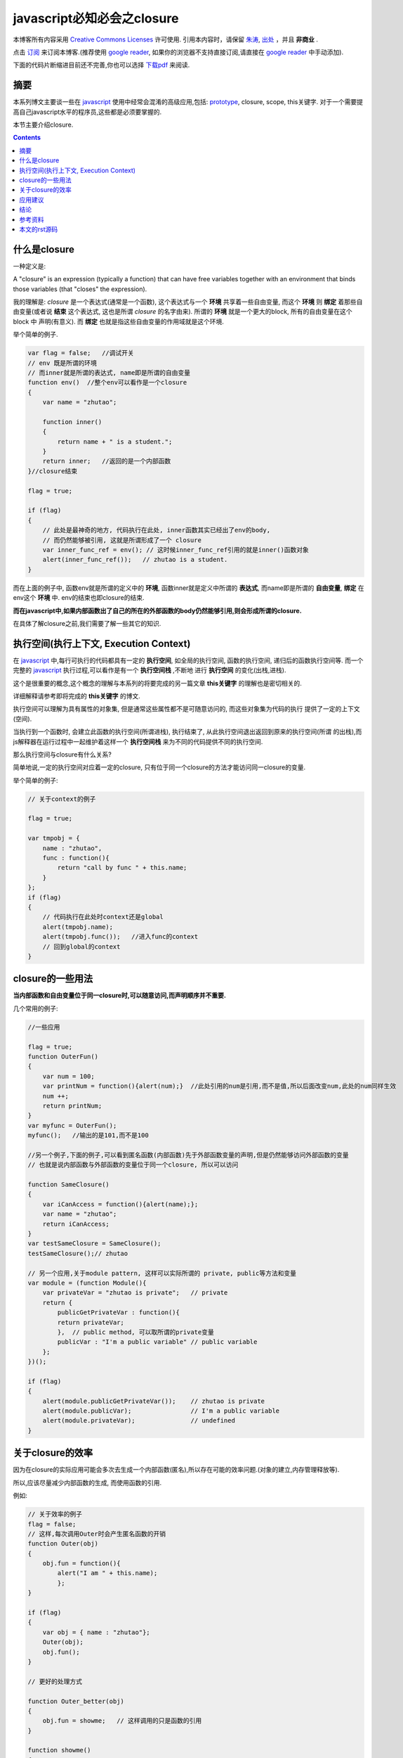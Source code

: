 .. Author: Tower Joo<zhutao.iscas@gmail.com>
.. Time: 2009-09-20 16:35

========================================
javascript必知必会之closure
========================================


本博客所有内容采用 `Creative Commons Licenses <http://creativecommons.org/about/licenses/meet-the-licenses>`_  许可使用.
引用本内容时，请保留 `朱涛`_, `出处`_ ，并且 **非商业** .

点击 `订阅`_ 来订阅本博客.(推荐使用 `google reader`_, 如果你的浏览器不支持直接订阅,请直接在 `google reader`_ 中手动添加).

下面的代码片断缩进目前还不完善,你也可以选择 `下载pdf`_ 来阅读.


摘要
========================================

本系列博文主要谈一些在 `javascript`_ 使用中经常会混淆的高级应用,包括: `prototype`_, closure, scope, this关键字.
对于一个需要提高自己javascript水平的程序员,这些都是必须要掌握的.

本节主要介绍closure.


.. contents::





什么是closure
========================================

一种定义是:

A "closure" is an expression (typically a function) that can have free variables together with an environment that binds those variables (that "closes" the expression).

我的理解是: *closure* 是一个表达式(通常是一个函数), 这个表达式与一个 **环境** 共享着一些自由变量, 而这个 **环境** 则 **绑定** 
着那些自由变量(或者说 **结束** 这个表达式, 这也是所谓 *closure* 的名字由来). 所谓的 **环境** 就是一个更大的block, 所有的自由变量在这个 block 中
声明(有意义). 而 **绑定** 也就是指这些自由变量的作用域就是这个环境.

举个简单的例子.

.. sourcecode:: javascript

    var flag = false;   //调试开关
    // env 既是所谓的环境
    // 而inner就是所谓的表达式, name即是所谓的自由变量
    function env()  //整个env可以看作是一个closure
    {
        var name = "zhutao";

        function inner()
        {
            return name + " is a student.";
        }
        return inner;   //返回的是一个内部函数
    }//closure结束

    flag = true;

    if (flag)
    {
        // 此处是最神奇的地方, 代码执行在此处, inner函数其实已经出了env的body,
        // 而仍然能够被引用, 这就是所谓形成了一个 closure
        var inner_func_ref = env(); // 这时候inner_func_ref引用的就是inner()函数对象
        alert(inner_func_ref());   // zhutao is a student.
    }

而在上面的例子中, 函数env就是所谓的定义中的 **环境**, 函数inner就是定义中所谓的 **表达式**, 
而name即是所谓的 **自由变量**, **绑定** 在env这个 **环境** 中. env的结束也即closure的结束.

**而在javascript中,如果内部函数出了自己的所在的外部函数的body仍然能够引用,则会形成所谓的closure.**

在具体了解closure之前,我们需要了解一些其它的知识.

执行空间(执行上下文, Execution Context)
==========================================

在 `javascript`_ 中,每行可执行的代码都具有一定的 **执行空间**, 如全局的执行空间, 函数的执行空间,
递归后的函数执行空间等. 而一个完整的 `javascript`_ 执行过程,可以看作是有一个 **执行空间栈** ,不断地
进行 **执行空间** 的变化(出栈,进栈).

这个是很重要的概念,这个概念的理解与本系列的将要完成的另一篇文章 **this关键字** 的理解也是密切相关的.

详细解释请参考即将完成的 **this关键字** 的博文.
    
执行空间可以理解为具有属性的对象集, 但是通常这些属性都不是可随意访问的, 而这些对象集为代码的执行
提供了一定的上下文(空间).

当执行到一个函数时, 会建立此函数的执行空间(所谓进栈), 执行结束了, 从此执行空间退出返回到原来的执行空间(所谓
的出栈),而js解释器在运行过程中一起维护着这样一个 **执行空间栈** 来为不同的代码提供不同的执行空间.

那么执行空间与closure有什么关系?

简单地说,一定的执行空间对应着一定的closure, 只有位于同一个closure的方法才能访问同一closure的变量.

举个简单的例子:

.. sourcecode:: javascript

            // 关于context的例子

            flag = true;

            var tmpobj = {
                name : "zhutao",
                func : function(){
                    return "call by func " + this.name;
                }
            };
            if (flag)
            {
                // 代码执行在此处时context还是global
                alert(tmpobj.name);
                alert(tmpobj.func());   //进入func的context
                // 回到global的context
            }



closure的一些用法
=================

**当内部函数和自由变量位于同一closure时,可以随意访问,而声明顺序并不重要.**

几个常用的例子:

.. sourcecode:: javascript

            //一些应用

            flag = true;
            function OuterFun()
            {
                var num = 100;
                var printNum = function(){alert(num);}  //此处引用的num是引用,而不是值,所以后面改变num,此处的num同样生效
                num ++;
                return printNum;
            }
            var myfunc = OuterFun();
            myfunc();   //输出的是101,而不是100

            //另一个例子,下面的例子,可以看到匿名函数(内部函数)先于外部函数变量的声明,但是仍然能够访问外部函数的变量
            // 也就是说内部函数与外部函数的变量位于同一个closure, 所以可以访问

            function SameClosure()
            {
                var iCanAccess = function(){alert(name);};
                var name = "zhutao";
                return iCanAccess;
            }
            var testSameClosure = SameClosure();
            testSameClosure();// zhutao

            // 另一个应用,关于module pattern, 这样可以实际所谓的 private, public等方法和变量
            var module = (function Module(){
                var privateVar = "zhutao is private";   // private
                return {
                    publicGetPrivateVar : function(){
                    return privateVar;
                    },  // public method, 可以取所谓的private变量
                    publicVar : "I'm a public variable" // public variable
                };
            })();

            if (flag)
            {
                alert(module.publicGetPrivateVar());    // zhutao is private
                alert(module.publicVar);                // I'm a public variable
                alert(module.privateVar);               // undefined
            }





关于closure的效率
====================

因为在closure的实际应用可能会多次去生成一个内部函数(匿名),所以存在可能的效率问题.(对象的建立,内存管理释放等).

所以,应该尽量减少内部函数的生成, 而使用函数的引用.

例如:


.. sourcecode:: javascript

    // 关于效率的例子
    flag = false;
    // 这样,每次调用Outer时会产生匿名函数的开销
    function Outer(obj)
    {
        obj.fun = function(){
            alert("I am " + this.name);
            };
    }

    if (flag)
    {
        var obj = { name : "zhutao"};
        Outer(obj);
        obj.fun();
    }

    // 更好的处理方式

    function Outer_better(obj)
    {
        obj.fun = showme;   // 这样调用的只是函数的引用
    }

    function showme()
    {
        alert("I am " + this.name);
    }

    if (flag)
    {
        var obj2 = { name : "zhutao"};
        Outer_better(obj2);
        obj2.fun();
    }






应用建议
========================================


::

    Don't use closures unless you
    really need closure semantics.
    In most cases, nonnested
    functions are the right way to go.

        Eric Lippert, Microsoft

上面的论述是基于效率的考虑, 而 IE 4-6 在使用closure时可能会存在内存泄露的问题,参考 `JavaScript Closures`_ 中的相关部分.


而在某些场合,你可能必须要使用closure, 如 **循环问题**.

代码:

.. sourcecode:: javascript

    flag = true;

    // 向body中生成一些链接,然后绑定事件
    function addLink(num)
    {
        for(var i=0; i<num; i++)
        {
            var link = document.createElement('a');
            link.innerHTML = "Link " + i;
            link.onclick = function(){
                alert(i);
            };
            document.body.appendChild(link);
        }
    }   //可惜的是,当你点击每个链接时,输出的都是 Link 4


    // 使用closure 可以解决这个问题
    function addLink2(num)
    {
        for(var i=0; i<num; i++)
        {
            var link = document.createElement('a');
            link.innerHTML = "Link" + i;
            link.onclick = function(j){ //使用closure
                return function(){
                    alert(j);
                };//返回一个函数
            }(i);//调用这个函数
            document.body.appendChild(link);
        }
    }

    window.onload = addLink(4);
    window.onload = addLink2(4);

为什么会出现上面的这个问题?(事实在之前的的一个项目中,也遇到了相同的问题,但是当时还不懂closure, 也是一头雾水)

这是因为,对于addLink, 在退出addLink函数之前, i已经变成了4,所以无论后面的事件触发,输出的都是4.

但是后者,使用了closure.使得j引用了当前的循环中的i,所以对于每个后续触发事件,都会按照预期地得到相应的结果.

具体的讨论可见: `SO`_

这即是一个典型的closure应用场景, 而如果不使用, 就无法解决这个问题.

结论
========================================

下面这段摘抄自 `Summary of JavaScript closures <http://www.javascriptkit.com/javatutors/closures3.shtml>`_ :

#. 当你在一个函数中使用另一个函数时, 会产生一个closure
#. 当你使用eval()时, 会产生一个closure.
#. 最好认为closure总是在函数入口处产生,并且本地变量自动添加到closure中

其它的细节可参考上面的链接.

总之, 关于closure,你必须记住以下几点:

#. closure就是提供了一种变量共享的机制(内部函数可以访问外部函数的变量)
#. 注意closure可能引用的效率问题(如何避免,参见文中详述)
#. 具体的应用场景要熟悉

上篇博文讲的是 `prototype`_, 下篇博文预计会讲 **this关键字**, 欢迎大家讨论和留言.


    


参考资料
========================================

#. `JavaScript Closures`_
#. `Explaining JavaScript Scope And Closures`_
#. `JavaScript Closures 101`_ 
#. `JavaScript and memory leaks`_
#. `Closures in JavaScript`_

本文的rst源码
========================================

本文的源码链接在 `这里`_ .

本文中涉及的javascript代码可以在 `这儿`_ 下载. 

你也可以选择 `下载pdf`_ 来阅读.


 








.. _朱涛: http://sites.google.com/site/towerjoo
.. _出处: http://www.cnblogs.com/mindsbook
.. _订阅: http://feed.feedsky.com/MindsbookTowerJoo
.. _google reader: http://reader.google.com
.. _这里:
.. _Javascript Closures: http://www.jibbering.com/faq/faq_notes/closures.html
.. _Explaining JavaScript Scope And Closures: http://robertnyman.com/2008/10/09/explaining-javascript-scope-and-closures/
.. _SO : http://stackoverflow.com/questions/1451009/javascript-infamous-loop-problem
.. _JavaScript Closures 101: http://www.javascriptkit.com/javatutors/closures.shtml
.. _JavaScript and memory leaks: http://www.javascriptkit.com/javatutors/closuresleak/index.shtml
.. _Closures in JavaScript: http://james.padolsey.com/javascript/closures-in-javascript/
.. _javascript: http://en.wikipedia.org/wiki/JavaScript
.. _prototype: http://www.cnblogs.com/mindsbook/archive/2009/09/19/javascriptYouMustKnow1.html
.. _下载pdf: http://sites.google.com/site/towerjoo/download/javascript%E5%BF%85%E7%9F%A5%E5%BF%85%E4%BC%9A%E4%B9%8Bclosure.pdf?attredirects=0
.. _这儿: http://sites.google.com/site/towerjoo/download/closure.html?attredirects=0
